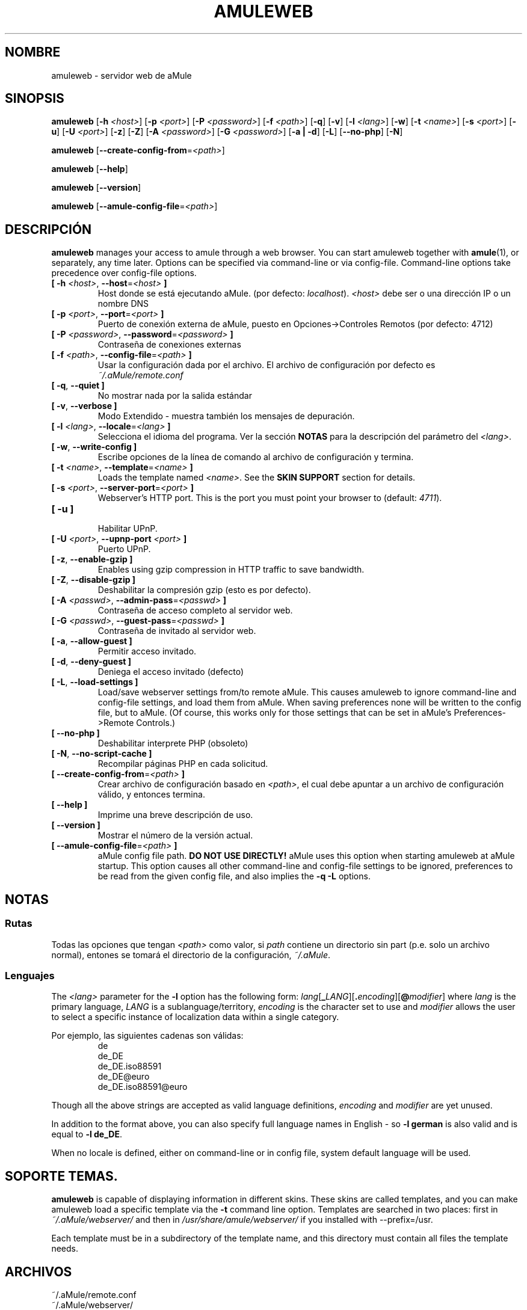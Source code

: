 .\"*******************************************************************
.\"
.\" This file was generated with po4a. Translate the source file.
.\"
.\"*******************************************************************
.TH AMULEWEB 1 "Septiembre 2016" "Servidor web aMule v2.3.2" "aMule utilidades"
.als B_untranslated B
.als RB_untranslated RB
.SH NOMBRE
amuleweb \- servidor web de aMule
.SH SINOPSIS
.B_untranslated amuleweb
[\fB\-h\fP \fI<host>\fP] [\fB\-p\fP \fI<port>\fP] [\fB\-P\fP
\fI<password>\fP] [\fB\-f\fP \fI<path>\fP]
.RB_untranslated [ \-q ]
.RB_untranslated [ \-v ]
[\fB\-l\fP \fI<lang>\fP]
.RB_untranslated [ \-w ]
[\fB\-t\fP \fI<name>\fP] [\fB\-s\fP \fI<port>\fP]
.RB_untranslated [ \-u ]
[\fB\-U\fP \fI<port>\fP]
.RB_untranslated [ \-z ]
.RB_untranslated [ \-Z ]
[\fB\-A\fP \fI<password>\fP] [\fB\-G\fP \fI<password>\fP]
.RB_untranslated [ \-a " " | " " \-d ]
.RB_untranslated [ \-L ]
.RB_untranslated [ \-\-no\-php ]
.RB_untranslated [ \-N ]

.B_untranslated amuleweb
[\fB\-\-create\-config\-from\fP=\fI<path>\fP]

.B_untranslated amuleweb
.RB_untranslated [ \-\-help ]

.B_untranslated amuleweb
.RB_untranslated [ \-\-version ]

.B_untranslated amuleweb
[\fB\-\-amule\-config\-file\fP=\fI<path>\fP]

.SH DESCRIPCIÓN
\fBamuleweb\fP manages your access to amule through a web browser.  You can
start amuleweb together with \fBamule\fP(1), or separately, any time later.
Options can be specified via command\-line or via config\-file.  Command\-line
options take precedence over config\-file options.
.TP 
\fB[ \-h\fP \fI<host>\fP, \fB\-\-host\fP=\fI<host>\fP \fB]\fP
Host donde se está ejecutando aMule. (por defecto: \fIlocalhost\fP).
\fI<host>\fP debe ser o una dirección IP o un nombre DNS
.TP 
\fB[ \-p\fP \fI<port>\fP, \fB\-\-port\fP=\fI<port>\fP \fB]\fP
Puerto de conexión externa de aMule, puesto en Opciones\->Controles
Remotos (por defecto: 4712)
.TP 
\fB[ \-P\fP \fI<password>\fP, \fB\-\-password\fP=\fI<password>\fP \fB]\fP
Contraseña de conexiones externas
.TP 
\fB[ \-f\fP \fI<path>\fP, \fB\-\-config\-file\fP=\fI<path>\fP \fB]\fP
Usar la configuración dada por el archivo. El archivo de configuración por
defecto es \fI~/.aMule/remote.conf\fP
.TP 
.B_untranslated [ \-q\fR, \fB\-\-quiet ]\fR
No mostrar nada por la salida estándar
.TP 
.B_untranslated [ \-v\fR, \fB\-\-verbose ]\fR
Modo Extendido \- muestra también los mensajes de depuración.
.TP 
\fB[ \-l\fP \fI<lang>\fP, \fB\-\-locale\fP=\fI<lang>\fP \fB]\fP
Selecciona el idioma del programa. Ver la sección \fBNOTAS\fP para la
descripción del parámetro del \fI<lang>\fP.
.TP 
.B_untranslated [ \-w\fR, \fB\-\-write\-config ]\fR
Escribe opciones de la línea de comando al archivo de configuración y
termina.
.TP 
\fB[ \-t\fP \fI<name>\fP, \fB\-\-template\fP=\fI<name>\fP \fB]\fP
Loads the template named \fI<name>\fP. See the \fBSKIN SUPPORT\fP section
for details.
.TP 
\fB[ \-s\fP \fI<port>\fP, \fB\-\-server\-port\fP=\fI<port>\fP \fB]\fP
Webserver's HTTP port. This is the port you must point your browser to
(default: \fI4711\fP).
.TP 
.B_untranslated [ \-u ]\fR
.br
Habilitar UPnP.
.TP 
\fB[ \-U\fP \fI<port>\fP, \fB\-\-upnp\-port\fP \fI<port>\fP \fB]\fP
Puerto UPnP.
.TP 
.B_untranslated [ \-z\fR, \fB\-\-enable\-gzip ]\fR
Enables using gzip compression in HTTP traffic to save bandwidth.
.TP 
.B_untranslated [ \-Z\fR, \fB\-\-disable\-gzip ]\fR
Deshabilitar la compresión gzip (esto es por defecto).
.TP 
\fB[ \-A\fP \fI<passwd>\fP, \fB\-\-admin\-pass\fP=\fI<passwd>\fP \fB]\fP
Contraseña de acceso completo al servidor web.
.TP 
\fB[ \-G\fP \fI<passwd>\fP, \fB\-\-guest\-pass\fP=\fI<passwd>\fP \fB]\fP
Contraseña de invitado al servidor web.
.TP 
.B_untranslated [ \-a\fR, \fB\-\-allow\-guest ]\fR
Permitir acceso invitado.
.TP 
.B_untranslated [ \-d\fR, \fB\-\-deny\-guest ]\fR
Deniega el acceso invitado (defecto)
.TP 
.B_untranslated [ \-L\fR, \fB\-\-load\-settings ]\fR
Load/save webserver settings from/to remote aMule.  This causes amuleweb to
ignore command\-line and config\-file settings, and load them from aMule.
When saving preferences none will be written to the config file, but to
aMule.  (Of course, this works only for those settings that can be set in
aMule's Preferences\->Remote Controls.)
.TP 
.B_untranslated [ \-\-no\-php ]\fR
Deshabilitar interprete PHP (obsoleto)
.TP 
.B_untranslated [ \-N\fR, \fB\-\-no\-script\-cache ]\fR
Recompilar páginas PHP en cada solicitud.
.TP 
\fB[ \-\-create\-config\-from\fP=\fI<path>\fP \fB]\fP
Crear archivo de configuración basado en \fI<path>\fP, el cual debe
apuntar a un archivo de configuración válido, y entonces termina.
.TP 
.B_untranslated [ \-\-help ]\fR
Imprime una breve descripción de uso.
.TP 
.B_untranslated [ \-\-version ]\fR
Mostrar el número de la versión actual.
.TP 
\fB[ \-\-amule\-config\-file\fP=\fI<path>\fP \fB]\fP
aMule config file path.  \fBDO NOT USE DIRECTLY!\fP aMule uses this option when
starting amuleweb at aMule startup.  This option causes all other
command\-line and config\-file settings to be ignored, preferences to be read
from the given config file, and also implies the \fB\-q \-L\fP options.
.SH NOTAS
.SS Rutas
Todas las opciones que tengan \fI<path>\fP como valor, si \fIpath\fP
contiene un directorio sin part (p.e. solo un archivo normal), entones se
tomará el directorio de la configuración, \fI~/.aMule\fP.
.SS Lenguajes
The \fI<lang>\fP parameter for the \fB\-l\fP option has the following form:
\fIlang\fP[\fB_\fP\fILANG\fP][\fB.\fP\fIencoding\fP][\fB@\fP\fImodifier\fP] where \fIlang\fP is the
primary language, \fILANG\fP is a sublanguage/territory, \fIencoding\fP is the
character set to use and \fImodifier\fP allows the user to select a specific
instance of localization data within a single category.

Por ejemplo, las siguientes cadenas son válidas:
.RS
.RB_untranslated de
.br
.RB_untranslated de_DE
.br
.RB_untranslated de_DE.iso88591
.br
.RB_untranslated de_DE@euro
.br
.RB_untranslated de_DE.iso88591@euro
.RE

Though all the above strings are accepted as valid language definitions,
\fIencoding\fP and \fImodifier\fP are yet unused.

In addition to the format above, you can also specify full language names in
English \- so \fB\-l german\fP is also valid and is equal to \fB\-l de_DE\fP.

When no locale is defined, either on command\-line or in config file, system
default language will be used.
.SH "SOPORTE TEMAS."
\fBamuleweb\fP is capable of displaying information in different skins.  These
skins are called templates, and you can make amuleweb load a specific
template via the \fB\-t\fP command line option.  Templates are searched in two
places: first in \fI~/.aMule/webserver/\fP and then in
\fI/usr/share/amule/webserver/\fP if you installed with \-\-prefix=/usr.
.PP
Each template must be in a subdirectory of the template name, and this
directory must contain all files the template needs.
.SH ARCHIVOS
~/.aMule/remote.conf
.br
~/.aMule/webserver/
.br
\fI$(pkgdatadir)\fP/webserver/
.SH EJEMPLO
Normalmente amuleweb se ejecutara primero como:
.PP
\fBamuleweb\fP \fB\-h\fP \fIhostname\fP \fB\-p\fP \fIECport\fP \fB\-P\fP \fIECpassword\fP \fB\-s\fP
\fIHTTPport\fP \fB\-A\fP \fIAdminPassword\fP \fB\-w\fP
.PP
o
.PP
\fBamuleweb\fP \fB\-\-create\-config\-from\fP=\fI/home/usuario/.aMule/amule.conf\fP
.PP
Esto guardará las opciones en \fI$HOME/.aMule/remote.conf\fP, y después sólo
tiene que escribir:
.PP
.B_untranslated amuleweb
.PP
Por supuesto, puede especificar las opciones en el ejemplo de la primera
linea, y también puede omitirlo.
.SH "INFORMANDO ERRORES"
Por favor informa de fallos ya sea en nuestro foro
(\fIhttp://forum.amule.org/\fP), o en nuestro bugtracker
(\fIhttp://bugs.amule.org/\fP). Por favor no informe de fallos por correo, ni
en nuestras listas, ni directamente al correo de algun miembro del equipo.
.SH COPYRIGHT
aMule y todas las demás utilidades relacionadas son distribuidas bajo la GNU
General Public License.
.SH "VEASE TAMBIEN"
.B_untranslated amule\fR(1), \fBamulecmd\fR(1)
.SH AUTOR
Esta página de manualfue escrita por Vollstrecker
<amule@vollstreckernet.de>
